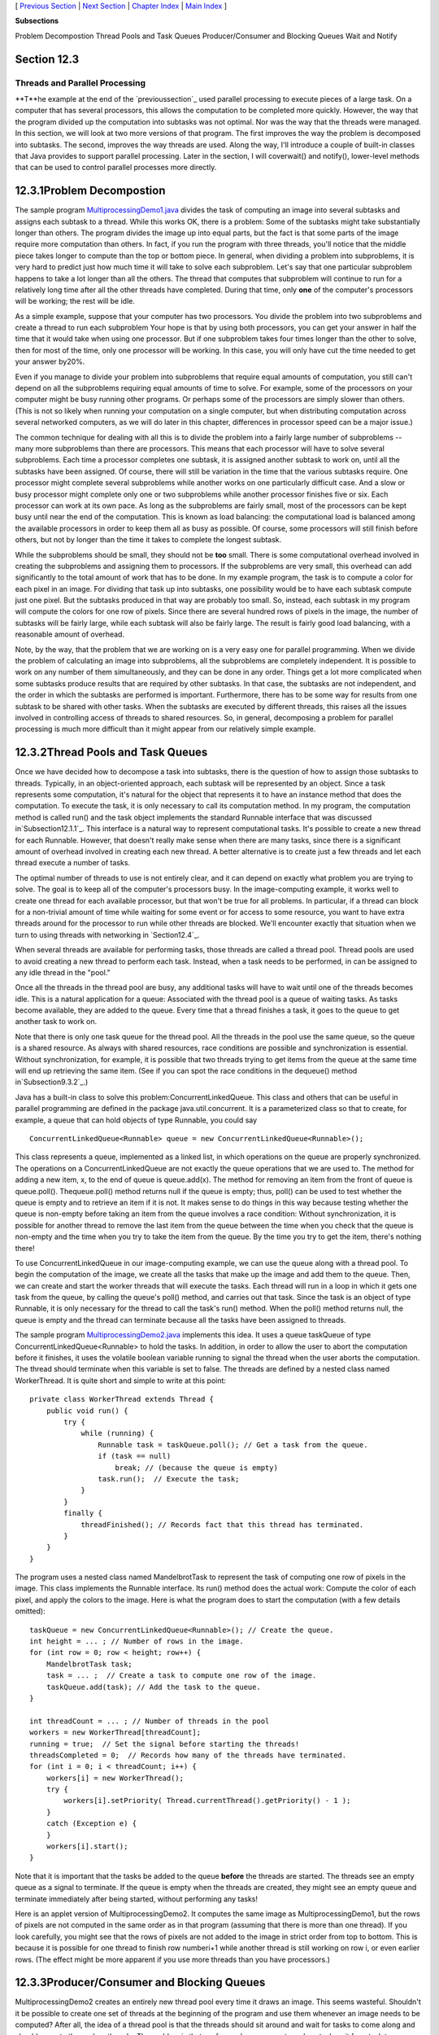 [ `Previous Section`_ | `Next Section`_ | `Chapter Index`_ | `Main
Index`_ ]


**Subsections**


Problem Decompostion
Thread Pools and Task Queues
Producer/Consumer and Blocking Queues
Wait and Notify



Section 12.3
~~~~~~~~~~~~


Threads and Parallel Processing
-------------------------------



**T**he example at the end of the `previoussection`_ used parallel
processing to execute pieces of a large task. On a computer that has
several processors, this allows the computation to be completed more
quickly. However, the way that the program divided up the computation
into subtasks was not optimal. Nor was the way that the threads were
managed. In this section, we will look at two more versions of that
program. The first improves the way the problem is decomposed into
subtasks. The second, improves the way threads are used. Along the
way, I'll introduce a couple of built-in classes that Java provides to
support parallel processing. Later in the section, I will coverwait()
and notify(), lower-level methods that can be used to control parallel
processes more directly.





12.3.1Problem Decompostion
~~~~~~~~~~~~~~~~~~~~~~~~~~

The sample program `MultiprocessingDemo1.java`_ divides the task of
computing an image into several subtasks and assigns each subtask to a
thread. While this works OK, there is a problem: Some of the subtasks
might take substantially longer than others. The program divides the
image up into equal parts, but the fact is that some parts of the
image require more computation than others. In fact, if you run the
program with three threads, you'll notice that the middle piece takes
longer to compute than the top or bottom piece. In general, when
dividing a problem into subproblems, it is very hard to predict just
how much time it will take to solve each subproblem. Let's say that
one particular subproblem happens to take a lot longer than all the
others. The thread that computes that subproblem will continue to run
for a relatively long time after all the other threads have completed.
During that time, only **one** of the computer's processors will be
working; the rest will be idle.

As a simple example, suppose that your computer has two processors.
You divide the problem into two subproblems and create a thread to run
each subproblem Your hope is that by using both processors, you can
get your answer in half the time that it would take when using one
processor. But if one subproblem takes four times longer than the
other to solve, then for most of the time, only one processor will be
working. In this case, you will only have cut the time needed to get
your answer by20%.

Even if you manage to divide your problem into subproblems that
require equal amounts of computation, you still can't depend on all
the subproblems requiring equal amounts of time to solve. For example,
some of the processors on your computer might be busy running other
programs. Or perhaps some of the processors are simply slower than
others. (This is not so likely when running your computation on a
single computer, but when distributing computation across several
networked computers, as we will do later in this chapter, differences
in processor speed can be a major issue.)

The common technique for dealing with all this is to divide the
problem into a fairly large number of subproblems -- many more
subproblems than there are processors. This means that each processor
will have to solve several subproblems. Each time a processor
completes one subtask, it is assigned another subtask to work on,
until all the subtasks have been assigned. Of course, there will still
be variation in the time that the various subtasks require. One
processor might complete several subproblems while another works on
one particularly difficult case. And a slow or busy processor might
complete only one or two subproblems while another processor finishes
five or six. Each processor can work at its own pace. As long as the
subproblems are fairly small, most of the processors can be kept busy
until near the end of the computation. This is known as load
balancing: the computational load is balanced among the available
processors in order to keep them all as busy as possible. Of course,
some processors will still finish before others, but not by longer
than the time it takes to complete the longest subtask.

While the subproblems should be small, they should not be **too**
small. There is some computational overhead involved in creating the
subproblems and assigning them to processors. If the subproblems are
very small, this overhead can add significantly to the total amount of
work that has to be done. In my example program, the task is to
compute a color for each pixel in an image. For dividing that task up
into subtasks, one possibility would be to have each subtask compute
just one pixel. But the subtasks produced in that way are probably too
small. So, instead, each subtask in my program will compute the colors
for one row of pixels. Since there are several hundred rows of pixels
in the image, the number of subtasks will be fairly large, while each
subtask will also be fairly large. The result is fairly good load
balancing, with a reasonable amount of overhead.

Note, by the way, that the problem that we are working on is a very
easy one for parallel programming. When we divide the problem of
calculating an image into subproblems, all the subproblems are
completely independent. It is possible to work on any number of them
simultaneously, and they can be done in any order. Things get a lot
more complicated when some subtasks produce results that are required
by other subtasks. In that case, the subtasks are not independent, and
the order in which the subtasks are performed is important.
Furthermore, there has to be some way for results from one subtask to
be shared with other tasks. When the subtasks are executed by
different threads, this raises all the issues involved in controlling
access of threads to shared resources. So, in general, decomposing a
problem for parallel processing is much more difficult than it might
appear from our relatively simple example.





12.3.2Thread Pools and Task Queues
~~~~~~~~~~~~~~~~~~~~~~~~~~~~~~~~~~

Once we have decided how to decompose a task into subtasks, there is
the question of how to assign those subtasks to threads. Typically, in
an object-oriented approach, each subtask will be represented by an
object. Since a task represents some computation, it's natural for the
object that represents it to have an instance method that does the
computation. To execute the task, it is only necessary to call its
computation method. In my program, the computation method is called
run() and the task object implements the standard Runnable interface
that was discussed in`Subsection12.1.1`_. This interface is a natural
way to represent computational tasks. It's possible to create a new
thread for each Runnable. However, that doesn't really make sense when
there are many tasks, since there is a significant amount of overhead
involved in creating each new thread. A better alternative is to
create just a few threads and let each thread execute a number of
tasks.

The optimal number of threads to use is not entirely clear, and it can
depend on exactly what problem you are trying to solve. The goal is to
keep all of the computer's processors busy. In the image-computing
example, it works well to create one thread for each available
processor, but that won't be true for all problems. In particular, if
a thread can block for a non-trivial amount of time while waiting for
some event or for access to some resource, you want to have extra
threads around for the processor to run while other threads are
blocked. We'll encounter exactly that situation when we turn to using
threads with networking in `Section12.4`_.

When several threads are available for performing tasks, those threads
are called a thread pool. Thread pools are used to avoid creating a
new thread to perform each task. Instead, when a task needs to be
performed, in can be assigned to any idle thread in the "pool."

Once all the threads in the thread pool are busy, any additional tasks
will have to wait until one of the threads becomes idle. This is a
natural application for a queue: Associated with the thread pool is a
queue of waiting tasks. As tasks become available, they are added to
the queue. Every time that a thread finishes a task, it goes to the
queue to get another task to work on.

Note that there is only one task queue for the thread pool. All the
threads in the pool use the same queue, so the queue is a shared
resource. As always with shared resources, race conditions are
possible and synchronization is essential. Without synchronization,
for example, it is possible that two threads trying to get items from
the queue at the same time will end up retrieving the same item. (See
if you can spot the race conditions in the dequeue() method
in`Subsection9.3.2`_.)

Java has a built-in class to solve this problem:ConcurrentLinkedQueue.
This class and others that can be useful in parallel programming are
defined in the package java.util.concurrent. It is a parameterized
class so that to create, for example, a queue that can hold objects of
type Runnable, you could say


::

    ConcurrentLinkedQueue<Runnable> queue = new ConcurrentLinkedQueue<Runnable>();


This class represents a queue, implemented as a linked list, in which
operations on the queue are properly synchronized. The operations on a
ConcurrentLinkedQueue are not exactly the queue operations that we are
used to. The method for adding a new item, x, to the end of queue is
queue.add(x). The method for removing an item from the front of queue
is queue.poll(). Thequeue.poll() method returns null if the queue is
empty; thus, poll() can be used to test whether the queue is empty and
to retrieve an item if it is not. It makes sense to do things in this
way because testing whether the queue is non-empty before taking an
item from the queue involves a race condition: Without
synchronization, it is possible for another thread to remove the last
item from the queue between the time when you check that the queue is
non-empty and the time when you try to take the item from the queue.
By the time you try to get the item, there's nothing there!




To use ConcurrentLinkedQueue in our image-computing example, we can
use the queue along with a thread pool. To begin the computation of
the image, we create all the tasks that make up the image and add them
to the queue. Then, we can create and start the worker threads that
will execute the tasks. Each thread will run in a loop in which it
gets one task from the queue, by calling the queue's poll() method,
and carries out that task. Since the task is an object of type
Runnable, it is only necessary for the thread to call the task's run()
method. When the poll() method returns null, the queue is empty and
the thread can terminate because all the tasks have been assigned to
threads.

The sample program `MultiprocessingDemo2.java`_ implements this idea.
It uses a queue taskQueue of type ConcurrentLinkedQueue<Runnable> to
hold the tasks. In addition, in order to allow the user to abort the
computation before it finishes, it uses the volatile boolean variable
running to signal the thread when the user aborts the computation. The
thread should terminate when this variable is set to false. The
threads are defined by a nested class named WorkerThread. It is quite
short and simple to write at this point:


::

    private class WorkerThread extends Thread {
        public void run() {
            try {
                while (running) {
                    Runnable task = taskQueue.poll(); // Get a task from the queue.
                    if (task == null)
                        break; // (because the queue is empty)
                    task.run();  // Execute the task;
                }
            }
            finally {
                threadFinished(); // Records fact that this thread has terminated.
            }
        }
    }


The program uses a nested class named MandelbrotTask to represent the
task of computing one row of pixels in the image. This class
implements the Runnable interface. Its run() method does the actual
work: Compute the color of each pixel, and apply the colors to the
image. Here is what the program does to start the computation (with a
few details omitted):


::

    taskQueue = new ConcurrentLinkedQueue<Runnable>(); // Create the queue.
    int height = ... ; // Number of rows in the image.
    for (int row = 0; row < height; row++) {
        MandelbrotTask task;
        task = ... ;  // Create a task to compute one row of the image.
        taskQueue.add(task); // Add the task to the queue.
    }
    
    int threadCount = ... ; // Number of threads in the pool
    workers = new WorkerThread[threadCount];
    running = true;  // Set the signal before starting the threads!
    threadsCompleted = 0;  // Records how many of the threads have terminated.
    for (int i = 0; i < threadCount; i++) {
        workers[i] = new WorkerThread();
        try {
            workers[i].setPriority( Thread.currentThread().getPriority() - 1 );
        }
        catch (Exception e) {
        }
        workers[i].start();
    }


Note that it is important that the tasks be added to the queue
**before** the threads are started. The threads see an empty queue as
a signal to terminate. If the queue is empty when the threads are
created, they might see an empty queue and terminate immediately after
being started, without performing any tasks!

Here is an applet version of MultiprocessingDemo2. It computes the
same image as MultiprocessingDemo1, but the rows of pixels are not
computed in the same order as in that program (assuming that there is
more than one thread). If you look carefully, you might see that the
rows of pixels are not added to the image in strict order from top to
bottom. This is because it is possible for one thread to finish row
numberi+1 while another thread is still working on row i, or even
earlier rows. (The effect might be more apparent if you use more
threads than you have processors.)







12.3.3Producer/Consumer and Blocking Queues
~~~~~~~~~~~~~~~~~~~~~~~~~~~~~~~~~~~~~~~~~~~

MultiprocessingDemo2 creates an entirely new thread pool every time it
draws an image. This seems wasteful. Shouldn't it be possible to
create one set of threads at the beginning of the program and use them
whenever an image needs to be computed? After all, the idea of a
thread pool is that the threads should sit around and wait for tasks
to come along and should execute them when they do. The problem is
that, so far, we have no way to make a task wait for a task to come
along. To do that, we will use something called a blocking queue.

A blocking queue is an implementation of one of the classic patterns
in parallel processing: the producer/consumer pattern. This pattern
arises when there are one or more "producers" who produce things and
one or more "consumers" who consume those things. All the producers
and consumers should be able to work simultaneously (hence, parallel
processing). If there are no things ready to be processed, a consumer
will have to wait until one is produced. In many applications,
producers also have to wait sometimes: If things can only be consumed
at a rate of, say, one per minute, it doesn't make sense for the
producers to produce them indefinitely at a rate of two per minute.
That would just lead to an unlimited build-up of things waiting to be
processed. Therefore, it's often useful to put a limit on the number
of things that can be waiting for processing. When that limit is
reached, producers should wait before producing more things.

We need a way to get the things from the producers to the consumers. A
queue is an obvious answer: Producers can place items into the queue
as they are produced. Consumers can remove items from the other end of
the queue.



We are talking parallel processing, so we need a synchronized queue,
but we need more than that. When the queue is empty, we need a way to
have consumers wait until an item appears in the queue. If the queue
becomes full, we need a way to have producers wait until a space opens
up in the queue. In our application, the producers and consumers are
threads. A thread that is suspended, waiting for something to happen,
is said to be blocked, and the type of queue that we need is called a
blocking queue. In a blocking queue, the operation of dequeueing an
item from the queue can block if the queue is empty. That is, if a
thread tries to dequeue an item from an empty queue, the thread will
be suspended until an item becomes available; at that time, it will
wake up, retrieve the item, and proceed. Similarly, if the queue has a
limited capacity, a producer that tries to enqueue an item can block
if there is no space in the queue.

Java has two classes that implement blocking queues:
LinkedBlockingQueue and ArrayBlockingQueue. These are parameterized
types to allow you to specify the type of item that the queue can
hold. Both classes are defined in the packagejava.util.concurrent and
both implement an interface calledBlockingQueue. If bqueue is a
blocking queue belonging to one of these classes, then the following
operations are defined:


+ bqueue.take() -- Removes an item from the queue and returns it. If
  the queue is empty when this method is called, the thread that called
  it will block until an item becomes available. This method throws an
  InterruptedException if the thread is interrupted while it is blocked.
+ bqueue.put(item) -- Adds the item to the queue. If the queue has a
  limited capacity and is full, the thread that called it will block
  until a space opens up in the queue. This method throws an
  InterruptedException if the thread is interrupted while it is blocked.
+ bqueue.add(item) -- Adds the item to the queue, if space is
  available. If the queue has a limited capacity and is full, an
  IllegalStateException is thrown. This method does not block.
+ bqueue.clear() -- Removes all items from the queue and discards
  them.


Java's blocking queues define many additional methods (for example,
bqueue.poll(500) is similar to bqueue.take(), except that it will not
block for longer than 500 milliseconds), but the four listed here are
sufficient for our purposes. Note that I have listed two methods for
adding items to the queue: bqueue.put(item) blocks if there is not
space available in the queue and is meant for use with blocking queues
that have a limited capacity; bqueue.add(item) does not block and is
meant for use with blocking queues that have an unlimited capacity.

An ArrayBlockingQueue has a maximum capacity that is specified when it
is constructed. For example, to create a blocking queue that can hold
up to 25 objects of type ItemType, you could say:


::

    ArrayBlockingQueue<ItemType> bqueue = new ArrayBlockingQueue<ItemType>(25);


With this declaration, bqueue.put(item) will block if bqueue already
contains 25 items, while bqueue.add(item) will throw an exception in
that case. Recall that this ensures that tasks are not produced
indefinitely at a rate faster than they can be consumed. A
LinkedBlockingQueue is meant for creating blocking queues with
unlimited capacity. For example,


::

    LinkedBlockingQueue<ItemType> bqueue = new LinkedBlockingQueue<ItemType>();


creates a queue with no upper limit on the number of items that it can
contain. In this case, bqueue.put(item) will never block and
bqueue.add(item) will never throw an IllegalStateException. You would
use aLinkedBlockingQueue when you want to avoid blocking, and you have
some other way of ensuring that the queue will not grow to arbitrary
size. For both types of blocking queue, bqueue.take() will block if
the queue is empty.




The sample program `MultiprocessingDemo3.java`_ uses
aLinkedBlockingQueue in place of the ConcurrentLinkedQueue in the
previous version,`MultiprocessingDemo2.java`_. In this example, the
queue holds tasks, that is, items of type Runnable, and the queue is
declared as an instance variable named taskQueue:


::

    LinkedBlockingQueue<Runnable> taskQueue;


When the user clicks the "Start" button and it's time to compute an
image, all of the tasks that make up the computation are put into this
queue. This is done by calling taskQueue.add(task) for each task. It's
important that this can be done without blocking, since the tasks are
created in the event-handling thread, and we don't want to block that.
The queue cannot grow indefinitely because the program only works on
one image at a time, and there are only a few hundred tasks per image.

Just as in the previous version of the program, worker threads
belonging to a thread pool will remove tasks from the queue and carry
them out. However, in this case, the threads are created once at the
beginning of the program -- actually, the first time the "Start"
button is pressed -- and the same threads are reused for any number of
images. When there are no tasks to execute, the task queue is empty
and the worker threads will block until tasks become available. Each
worker thread runs in an infinite loop, processing tasks forever, but
it will spend a lot of its time blocked, waiting for a task to be
added to the queue. Here is the inner class that defines the worker
threads:


::

    /**
     * This class defines the worker threads that make up the thread pool.
     * A WorkerThread runs in a loop in which it retrieves a task from the 
     * taskQueue and calls the run() method in that task.  Note that if
     * the queue is empty, the thread blocks until a task becomes available
     * in the queue.  The constructor starts the thread, so there is no
     * need for the main program to do so.  The thread will run at a priority
     * that is one less than the priority of the thread that calls the
     * constructor.
     * 
     * A WorkerThread is designed to run in an infinite loop.  It will
     * end only when the Java virtual machine exits. (This assumes that
     * the tasks that are executed don't throw exceptions, which is true
     * in this program.)  The constructor sets the thread to run as
     * a daemon thread; the Java virtual machine will exit when the
     * only threads are daemon threads.  (In this program, this is not
     * necessary since the virtual machine is set to exit when the
     * window is closed.  In a multi-window program, however, we can't
     * simply end the program when a window is closed.)
     */
    private class WorkerThread extends Thread {
        WorkerThread() {
            try {
                setPriority( Thread.currentThread().getPriority() - 1);
            }
            catch (Exception e) {
            }
            try {
                setDaemon(true);
            }
            catch (Exception e) {
            }
            start();
        }
        public void run() {
            while (true) {
                try {
                    Runnable task = taskQueue.take(); // wait for task if necessary
                    task.run();
                }
                catch (InterruptedException e) {
                }
            }
        }
    }


We should look more closely at how the thread pool works. The worker
threads are created and started before there is any task to perform.
Each thread immediately calls taskQueue.take(). Since the task queue
is empty, all the worker threads will block as soon as they are
started. To start the computation of an image, the event-handling
thread will create tasks and add them to the queue. As soon as this
happens, worker threads will wake up and start processing tasks, and
they will continue doing so until the queue is emptied. (Note that on
a multi-processor computer, some worker threads can start processing
even while the event thread is still adding tasks to the queue.) When
the queue is empty, the worker threads will go back to sleep until
processing starts on the next image.




An interesting point in this program is that we want to be able to
abort the computation before it finishes, but we don't want the worker
threads to terminate when that happens. When the user clicks the
"Abort" button, the program calls taskQueue.clear(), which prevents
any more tasks from being assigned to worker threads. However, some
tasks are most likely already being executed when the task queue is
cleared. Those tasks will complete **after** the computation in which
they are subtasks has supposedly been aborted. When those subtasks
complete, we don't want their output to be applied to the image. It's
not a big deal in this program, but in more general applications, we
don't want output meant for a previous computation job to be applied
to later jobs.

My solution is to assign a job number each computation job. The job
number of the current job is stored in an instance variable named
jobNum, and each task object has an instance variable that tells which
task that job is part of. When a job ends -- either because the job
finishes on its own or because the user aborts it -- the value of
jobNum is incremented. When a task completes, the job number stored in
the task object is compared to jobNum. If they are equal, then the
task is part of the current job, and its output is applied to the
image. If they are not equal, then the task was part of a previous
job, and its output is discarded.

It's important that access to jobNum be properly synchronized.
Otherwise, one thread might check the job number just as another
thread is incrementing it, and output meant for a old job might sneak
through after that job has been aborted. In the program, all the
methods that access or change jobNum are synchronized. You can read
the `sourcecode`_ to see how it works.




One more point about MultiprocessingDemo3.... I have not provided any
way to terminate the worker threads in this program. They will
continue to run until the Java Virtual Machine exits. To allow thread
termination before that, we could use a volatile signaling variable,
running, and set its value to false when we want the worker threads to
terminate. The run() methods for the threads would be replaced by


::

    public void run() {
        while ( running ) {
           try {
              Runnable task = taskQueue.take();
              task.run();
           }
           catch (InterruptedException e) {
           }
        }
    }


However, if a thread is blocked in taskQueue.take(), it will not see
the new value of running until it becomes unblocked. To ensure that
that happens, it is necessary to call worker.interrupt() for each
worker thread worker, just after settingrunner to false.

If a worker thread is executing a task when runner is set tofalse, the
thread will not terminate until that task has completed. If the tasks
are reasonably short, this is not a problem. If tasks can take longer
to execute than you are willing to wait for the threads to terminate,
then each task must also check the value of running periodically and
exit when that value becomes false.





12.3.4Wait and Notify
~~~~~~~~~~~~~~~~~~~~~

To implement a blocking queue, we must be able to make a thread block
just until some event occurs. The thread is waiting for the event to
occur. Somehow, it must be notified when that happens. There are two
threads involved since the event that will wake one thread is caused
by an action taken by another thread, such as adding an item to the
queue.

Note that this is not just an issue for blocking queues. Whenever one
thread produces some sort of result that is needed by another thread,
that imposes some restriction on the order in which the threads can do
their computations. If the second thread gets to the point where it
needs the result from the first thread, it might have to stop and wait
for the result to be produced. Since the second thread can't continue,
it might as well go to sleep. But then there has to be some way to
notify the second thread when the result is ready, so that it can wake
up and continue its computation.

Java, of course, has a way to do this kind of "waiting" and
"notifying": It haswait() and notify() methods that are defined as
instance methods in class Object and so can be used with any object.
These methods are used internally in blocking queues. They are fairly
low-level, tricky, and error-prone, and you should use higher-level
control strategies such as blocking queues when possible. However,
it's nice to know about wait() and notify() in case you ever need to
use them directly.

The reason why wait() andnotify() should be associated with objects is
not obvious, so don't worry about it at this point. It does, at least,
make it possible to direct different notifications to different
recipients, depending on which object's notify() method is called.

The general idea is that when a thread calls a wait() method in some
object, that thread goes to sleep until the notify() method in the
**same** object is called. It will have to be called, obviously, by
another thread, since the thread that called wait() is sleeping. A
typical pattern is that ThreadA calls wait() when it needs a result
from ThreadB, but that result is not yet available. When ThreadB has
the result ready, it calls notify(), which will wake ThreadA up, if it
is waiting, so that it can use the result. It is not an error to
callnotify() when no one is waiting; it just has no effect. To
implement this, ThreadA will execute code similar to the following,
where obj is some object:


::

    if ( resultIsAvailable() == false )
       obj.wait();  // wait for notification that the result is available
    useTheResult();


while ThreadB does something like:


::

    generateTheResult();
    obj.notify();  // send out a notification that the result is available


Now, there is a really nasty race condition in this code. The two
threads might execute their code in the following order:


::

    1.  Thread A checks resultIsAvailable() and finds that the result is not ready,
            so it decides to execute the obj.wait() statement, but before it does,
    2.  Thread B finishes generating the result and calls obj.notify()
    3.  Thread A calls obj.wait() to wait for notification that the result is ready.


In Step 3, Thread A is waiting for a notification that will never
come, because notify() has already been called in Step2. This is a
kind of deadlock that can leave ThreadA waiting forever. Obviously, we
need some kind of synchronization. The solution is to enclose both
ThreadA's code and ThreadB's code in synchronized statements, and it
is very natural to synchronize on the same object, obj, that is used
for the calls to wait() and notify(). In fact, since synchronization
is almost always needed whenwait() and notify() are used, Java makes
it an absolute requirement. In Java, a thread can legally
callobj.wait() or obj.notify() **only** if that thread holds the
synchronization lock associated with the object obj. If it does not
hold that lock, then an exception is thrown. (The exception is of
typeIllegalMonitorStateException, which does not require mandatory
handling and which is typically not caught.) One further complication
is that the wait() method can throw an InterruptedException and so
should be called in a try statement that handles the exception.

To make things more definite, lets consider how we can get a result
that is computed by one thread to another thread that needs the
result. This is a simplified producer/consumer problem in which only
one item is produced and consumed. Assume that there is a shared
variable named sharedResult that is used to transfer the result from
the producer to the consumer. When the result is ready, the producer
sets the variable to a non-null value. The producer can check whether
the result is ready by testing whether the value of sharedResult is
null. We will use a variable namedlock for synchronization. The code
for the producer thread could have the form:


::

    makeResult = generateTheResult();  // Not synchronized!
    synchronized(lock) {
       sharedResult = makeResult;
       lock.notify();
    }


while the consumer would execute code such as:


::

    synchronized(lock) {
       while ( sharedResult == null ) {
          try {
             lock.wait();
          }
          catch (InterruptedException e) {
          }
       }
       useResult = sharedResult;
    }
    useTheResult(useResult);  // Not synchronized!


The calls to generateTheResult() and useTheResult() are not
synchronized, which allows them to run in parallel with other threads
that might also synchronize on lock. Since sharedResult is a shared
variable, all references to sharedResult should be synchronized, so
the references to sharedResult must be inside the synchronized
statements. The goal is to do as little as possible (but not less) in
synchronized code segments.

If you are uncommonly alert, you might notice something funny:
lock.wait() does not finish until lock.notify() is executed, but since
both of these methods are called in synchronized statements that
synchronize on the same object, shouldn't it be impossible for both
methods to be running at the same time? In fact, lock.wait() is a
special case: When a thread callslock.wait(), it gives up the lock
that it holds on the synchronization object, lock. This gives another
thread a chance to execute the synchronized(lock) block that contains
the lock.notify() statement. After the second thread exits from this
block, the lock is returned to the consumer thread so that it can
continue.

In the full producer/consumer pattern, multiple results are produced
by one or more producer threads and are consumed by one or more
consumer threads. Instead of having just one sharedResult object, we
keep a list of objects that have been produced but not yet consumed.
Let's see how this might work in a very simple class that implements
the three operations on a LinkedBlockingQueue<Runnable> that are used
in MultiprocessingDemo3:


::

    import java.util.LinkedList;
    
    public class MyLinkedBlockingQueue {
        
        private LinkedList<Runnable> taskList = new LinkedList<Runnable>();
        
        public void clear() {
            synchronized(taskList) {
                taskList.clear();
            }
        }
        
        public void add(Runnable task) {
            synchronized(taskList) {
                taskList.addLast(task);
                taskList.notify();
            }
        }
        
        public Runnable take() throws InterruptedException {
            synchronized(taskList) {
                while (taskList.isEmpty())
                    taskList.wait();
                return taskList.removeFirst();
            }
        }
    
    }


An object of this class could be used as a direct replacement for
thetaskQueue in MultiprocessingDemo3.

In this class, I have chosen to synchronize on the taskList object,
but any object could be used. In fact, I could simply use synchronized
methods, which is equivalent to synchronizing on this. (Note that you
might see a call to wait() or notify() in asynchronized instance
method, with no reference to the object that is being used. Remember
that wait() and notify() in that context really mean this.wait() and
this.notify().)

By the way, it is essential that the call to taskList.clear() be
synchronized on the same object, even though it doesn't call wait() or
notify(). Otherwise, there is a race condition that can occur: The
list might be cleared just after the take() method checks that
taskList is non-empty and before it removes an item from the list. In
that case, the list is empty again by the time taskList.removeFirst()
is called, resulting in an error.




It is possible for several threads to be waiting for notification. A
call to obj.notify() will wake only one of the threads that is waiting
on obj. If you want to wake all threads that are waiting on obj, you
can call obj.notifyAll().obj.notify() works OK in the above example
because only consumer threads can be blocked. We only need to wake one
consumer thread when a task is added to the queue because it doesn't
matter which consumer gets the task. But consider a blocking queue
with limited capacity, where producers and consumers can both block.
When an item is added to the queue, we want to make sure that a
consumer thread is notified, not just another producer. One solution
is to call notifyAll() instead of notify(), which will notify all
threads including any waiting consumer.

I should also mention a possible confusion about the method
obj.notify(). This method does **not** notify obj of anything. It
notifies a thread that has called obj.wait() (if there is such a
thread). Similarly, in obj.wait(), it's **not** obj that is waiting
for something; it's the thread that calls the method.

And a final note on wait: There is another version of wait() that
takes a number of milliseconds as a parameter. A thread that calls
obj.wait(milliseconds) will wait only up to the specified number of
milliseconds for a notification. If a notification doesn't occur
during that period, the thread will wake up and continue without the
notification. In practice, this feature is most often used to let a
waiting thread wake periodically while it is waiting in order to
perform some periodic task, such as causing a message "Waiting for
computation to finish" to blink.




Let's look at an example that uses wait() and notify() to allow one
thread to control another. The sample
program`TowersOfHanoiWithControls.java`_ solves the Towers Of Hanoi
puzzle (`Subsection9.1.2`_), with control buttons that allow the user
to control the execution of the algorithm. Clicking "Next Step"
executes one step, which moves a single disk from one pile to another.
Clicking "Run" lets the algorithm run automatically on its own; "Run"
changes to "Pause", and clicking "Pause" stops the automatic
execution. There is also a "Start Over" button that aborts the current
solution and puts the puzzle back into its initial configuration. Here
is an applet version of the program:



In this program, there are two threads: a thread that runs a recursive
algorithm to solve the puzzle, and the event-handling thread that
reacts to user actions. When the user clicks one of the buttons, a
method is called in the event-handling thread. But it's actually the
thread that is running the recursion that has to respond by, for
example, doing one step of the solution or starting over. The event-
handling thread has to send some sort of signal to the solution
thread. This is done by setting the value of a variable that is shared
by both threads. The variable is named status, and its possible values
are the constants GO, PAUSE, STEP, andRESTART.

When the event-handling thread changes the value of this variable, the
solution thread should see the new value and respond. When status
equals PAUSE, the solution thread is paused, waiting for the user to
click "Run" or "Next Step". This is the initial state, when the
program starts. If the user clicks "Next Step", the event-handling
thread sets the value of status to "STEP"; the solution thread should
respond by executing one step of the solution and then resetting
status to PAUSE. If the user clicks "Run", status is set toGO, which
should cause the solution thread to run automatically. When the user
clicks "Pause" while the solution is running,status is reset to PAUSE,
and the solution thread should return to its paused state. If the user
clicks "Start Over", the event-handling thread sets status to RESTART,
and the solution thread should respond by ending the current recursive
solution and restoring the puzzle to its initial state.

The main point for us is that when the solution thread is paused, it
is sleeping . It won't see a new value for status unless it wakes up!
To make that possible, the program uses wait() in the solution thread
to put that thread to sleep, and it usesnotify() in the event-handling
thread to wake up the solution thread whenever it changes the value of
status. Here is the actionPerformed() method that responds to clicks
on the buttons. When the user clicks a button, this method changes the
value of status and calls notify() to wake up the solution thread:


::

    synchronized public void actionPerformed(ActionEvent evt) {
        Object source = evt.getSource();
        if (source == runPauseButton) {  // Toggle between running and paused.
            if (status == GO) {  // Animation is running.  Pause it.
                status = PAUSE;
                nextStepButton.setEnabled(true);  // Enable while paused.
                runPauseButton.setText("Run");
            }
            else {  // Animation is paused.  Start it running.
                status = GO;
                nextStepButton.setEnabled(false);  // Disable while running.
                runPauseButton.setText("Pause");
            }
        }
        else if (source == nextStepButton) {  // Makes animation run one step.
            status = STEP;
        }
        else if (source == startOverButton) { // Restore to initial state.
            status = RESTART;
        }
        notify();  // Wake up the thread so it can see the new status value!
    }


This method is synchronized to allow the call to notify(). Remember
that the notify() method in an object can only be called by a thread
that holds that object's synchronization lock. In this case, the
synchronization object is this. Synchronization is also necessary
because of race conditions that arise because the value of status can
also be changed by the solution thread.

The solution thread calls a method named checkStatus() to check the
value of status. This method callswait() if the status is PAUSE, which
puts the solution thread to sleep until the event-handling thread
calls notify(). Note that if the status is RESTART, checkStatus()
throws an IllegalStateException:


::

    synchronized private void checkStatus() {
        while (status == PAUSE) {
            try {
                wait();
            }
            catch (InterruptedException e) {
            }
        }
        // At this point, status is RUN, STEP, or RESTART.
        if (status == RESTART)
            throw new IllegalStateException("Restart");
        // At this point, status is RUN or STEP.
    }


The run() method for the solution thread runs in an infinite loop in
which it sets up the initial state of the puzzle and then calls a
solve() method to solve the puzzle. To implement the wait/notify
control strategy,run() calls checkStatus() before starting the
solution, and solve() calls checkStatus() after each move. If
checkStatus() throws anIllegalStateException, the call to solve() is
terminated early, and the run() method returns to the beginning of the
while loop, where the initial state of the puzzle, and of the user
interface, is restored:


::

    public void run() {
        while (true) {
            runPauseButton.setText("Run");   // Set user interface to initial state.
            nextStepButton.setEnabled(true);
            startOverButton.setEnabled(false);
            setUpProblem();  // Set up the initial state of the puzzle
            status = PAUSE;  // Initially, the solution thread is paused.
            checkStatus(); // Returns only when user has clicked "Run" or "Next Step"
            startOverButton.setEnabled(true);
            try {
                solve(10,0,1,2);  // Move 10 disks from pile 0 to pile 1.
            }
            catch (IllegalStateException e) {
                // Exception was thrown because use clicked "Start Over".
            }            
        }
    }


You can check the `source code`_ to see how this all fits into the
complete program. If you want to learn how to use wait() and notify()
directly, understanding this example is a good place to start!



[ `Previous Section`_ | `Next Section`_ | `Chapter Index`_ | `Main
Index`_ ]

.. _Chapter Index: http://math.hws.edu/javanotes/c12/index.html
.. _9.3.2: http://math.hws.edu/javanotes/c12/../c9/s3.html#recursion.3.2
.. _Previous Section: http://math.hws.edu/javanotes/c12/s2.html
.. _Next Section: http://math.hws.edu/javanotes/c12/s4.html
.. _code: http://math.hws.edu/javanotes/c12/../source/MultiprocessingDemo3.java
.. _MultiprocessingDemo2.java: http://math.hws.edu/javanotes/c12/../source/MultiprocessingDemo2.java
.. _12.4: http://math.hws.edu/javanotes/c12/../c12/s4.html
.. _section: http://math.hws.edu/javanotes/c12/../c12/s2.html
.. _Main Index: http://math.hws.edu/javanotes/c12/../index.html
.. _MultiprocessingDemo1.java: http://math.hws.edu/javanotes/c12/../source/MultiprocessingDemo1.java
.. _source code: http://math.hws.edu/javanotes/c12/../source/TowersOfHanoiWithControls.java
.. _9.1.2: http://math.hws.edu/javanotes/c12/../c9/s1.html#recursion.1.2
.. _12.1.1: http://math.hws.edu/javanotes/c12/../c12/s1.html#threads.1.1


